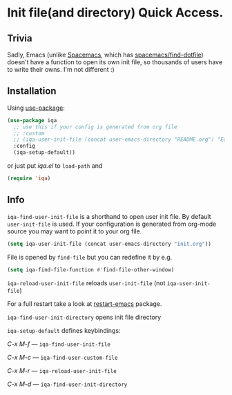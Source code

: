 * Init file(and directory) Quick Access.

  [[https://melpa.org/#/iqa][https://melpa.org/packages/iqa-badge.svg]]

** Trivia
   Sadly, Emacs (unlike [[http://spacemacs.org/][Spacemacs]], which has [[http://spacemacs.org/doc/QUICK_START.html#dotfile-spacemacs][spacemacs/find-dotfile]]) doesn't have
   a function to open its own init file, so thousands of users have to write their owns.
   I'm not different :)

** Installation

   Using [[https://github.com/jwiegley/use-package][use-package]]:

   #+begin_src emacs-lisp
     (use-package iqa
       ;; use this if your config is generated from org file
       ;; :custom
       ;; (iqa-user-init-file (concat user-emacs-directory "README.org") "Edit README.org by default.")
       :config
       (iqa-setup-default))
   #+end_src

   or just put /iqa.el/ to ~load-path~ and

   #+begin_src emacs-lisp
     (require 'iqa)
   #+end_src

** Info

   ~iqa-find-user-init-file~ is a shorthand to open user init file.
   By default ~user-init-file~ is used.  If your configuration is generated
   from org-mode source you may want to point it to your org file.
   #+begin_src emacs-lisp
     (setq iqa-user-init-file (concat user-emacs-directory "init.org"))
   #+end_src

   File is opened by ~find-file~ but you can redefine it by e.g.

   #+begin_src emacs-lisp
     (setq iqa-find-file-function #'find-file-other-window)
   #+end_src

   ~iqa-reload-user-init-file~ reloads ~user-init-file~ (not ~iqa-user-init-file~)

   For a full restart take a look at [[https://github.com/iqbalansari/restart-emacs][restart-emacs]] package.

   ~iqa-find-user-init-directory~ opens init file directory


   ~iqa-setup-default~ defines keybindings:

   /C-x M-f/ — ~iqa-find-user-init-file~

   /C-x M-c/ — ~iqa-find-user-custom-file~

   /C-x M-r/ — ~iqa-reload-user-init-file~

   /C-x M-d/ — ~iqa-find-user-init-directory~
